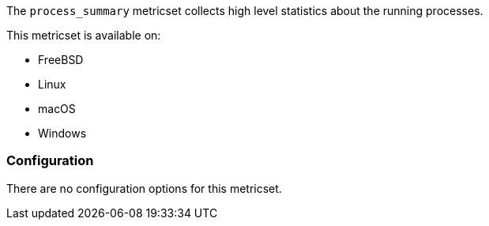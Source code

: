 The `process_summary` metricset collects high level statistics about the running
processes.

This metricset is available on:

- FreeBSD
- Linux
- macOS
- Windows

[float]
=== Configuration

There are no configuration options for this metricset.
